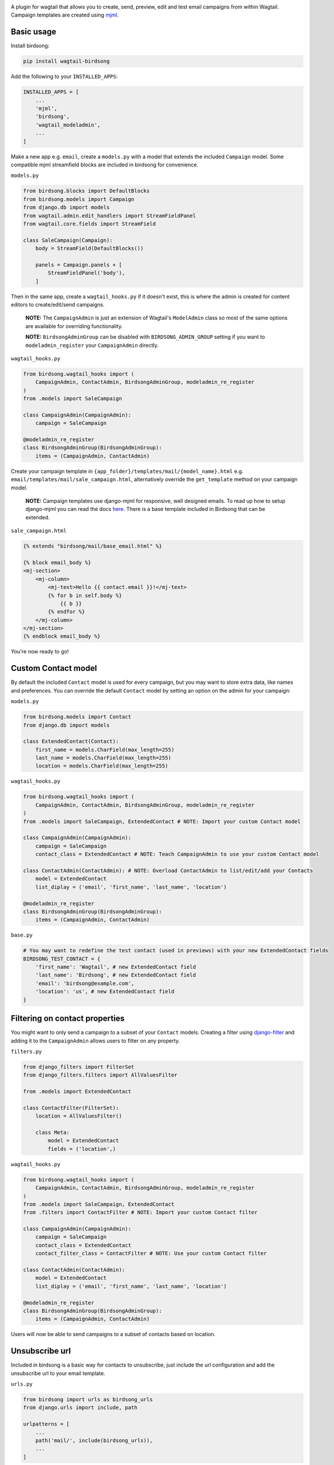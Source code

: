 .. image:: docs/birdsong.svg
    :width: 400
    :alt: Birdsong Logo

A plugin for wagtail that allows you to create, send, preview, edit and test email campaigns from within Wagtail.
Campaign templates are created using `mjml <https://mjml.io/>`_.

.. image:: docs/birdsong-admin-menu.png
    :width: 379
    :alt: Birdsong Admin Menu



Basic usage
===========

Install birdsong:

.. code-block:: shell
    
    pip install wagtail-birdsong


Add the following to your ``INSTALLED_APPS``:

.. code-block:: python

    INSTALLED_APPS = [
        ...
        'mjml',
        'birdsong',
        'wagtail_modeladmin',
        ...
    ]

Make a new app e.g. ``email``, create a ``models.py`` with a model that extends the included ``Campaign`` model. Some compatible mjml streamfield blocks are included in birdsong for convenience.

``models.py``

.. code-block:: python

    from birdsong.blocks import DefaultBlocks
    from birdsong.models import Campaign
    from django.db import models
    from wagtail.admin.edit_handlers import StreamFieldPanel
    from wagtail.core.fields import StreamField

    class SaleCampaign(Campaign):
        body = StreamField(DefaultBlocks())

        panels = Campaign.panels + [
            StreamFieldPanel('body'),
        ]

Then in the same app, create a ``wagtail_hooks.py`` if it doesn't exist, this is where the admin is created
for content editors to create/edit/send campaigns.

    **NOTE:** The ``CampaignAdmin`` is just an extension of Wagtail's ``ModelAdmin`` class so most of the same options are available for overriding functionality. 
    
    **NOTE:** ``BirdsongAdminGroup`` can be disabled with ``BIRDSONG_ADMIN_GROUP`` setting if you want to ``modeladmin_register`` your ``CampaignAdmin`` directly.

``wagtail_hooks.py``

.. code-block:: python

    from birdsong.wagtail_hooks import (
        CampaignAdmin, ContactAdmin, BirdsongAdminGroup, modeladmin_re_register
    )
    from .models import SaleCampaign

    class CampaignAdmin(CampaignAdmin):
        campaign = SaleCampaign

    @modeladmin_re_register
    class BirdsongAdminGroup(BirdsongAdminGroup):
        items = (CampaignAdmin, ContactAdmin)


Create your campaign template in ``{app_folder}/templates/mail/{model_name}.html`` e.g. ``email/templates/mail/sale_campaign.html``,
alternatively override the ``get_template`` method on your campaign model.

    **NOTE:** Campaign templates use django-mjml for responsive, well designed emails. To read up how to setup django-mjml you can read the docs `here <https://github.com/liminspace/django-mjml>`_. There is a base template included in Birdsong that can be extended.

``sale_campaign.html``

.. code-block:: html

    {% extends "birdsong/mail/base_email.html" %}

    {% block email_body %}
    <mj-section>
        <mj-column>
            <mj-text>Hello {{ contact.email }}!</mj-text>
            {% for b in self.body %}
                {{ b }}
            {% endfor %}
        </mj-column>
    </mj-section>
    {% endblock email_body %}


You're now ready to go!

.. image:: docs/birdsong-preview.png
    :width: 900
    :alt: Birdsong Preview



Custom Contact model
=====================

By default the included ``Contact`` model is used for every campaign, but you may want to store extra data, like names and preferences. 
You can override the default ``Contact`` model by setting an option on the admin for your campaign:

``models.py``

.. code-block:: python

    from birdsong.models import Contact
    from django.db import models

    class ExtendedContact(Contact):
        first_name = models.CharField(max_length=255)
        last_name = models.CharField(max_length=255)
        location = models.CharField(max_length=255)


``wagtail_hooks.py``

.. code-block:: python

    from birdsong.wagtail_hooks import (
        CampaignAdmin, ContactAdmin, BirdsongAdminGroup, modeladmin_re_register
    )
    from .models import SaleCampaign, ExtendedContact # NOTE: Import your custom Contact model

    class CampaignAdmin(CampaignAdmin):
        campaign = SaleCampaign
        contact_class = ExtendedContact # NOTE: Teach CampaignAdmin to use your custom Contact model

    class ContactAdmin(ContactAdmin): # NOTE: Overload ContactAdmin to list/edit/add your Contacts
        model = ExtendedContact
        list_diplay = ('email', 'first_name', 'last_name', 'location')

    @modeladmin_re_register
    class BirdsongAdminGroup(BirdsongAdminGroup):
        items = (CampaignAdmin, ContactAdmin)


``base.py``

.. code-block:: python

    # You may want to redefine the test contact (used in previews) with your new ExtendedContact fields
    BIRDSONG_TEST_CONTACT = {
        'first_name': 'Wagtail', # new ExtendedContact field
        'last_name': 'Birdsong', # new ExtendedContact field
        'email': 'birdsong@example.com',
        'location': 'us', # new ExtendedContact field
    }



Filtering on contact properties
===============================

You might want to only send a campaign to a subset of your ``Contact`` models. Creating a filter using `django-filter <https://django-filter.readthedocs.io/en/main/>`_ and adding it to the ``CampaignAdmin`` allows users to filter on any property.

``filters.py``

.. code-block:: python

    from django_filters import FilterSet
    from django_filters.filters import AllValuesFilter

    from .models import ExtendedContact

    class ContactFilter(FilterSet):
        location = AllValuesFilter()

        class Meta:
            model = ExtendedContact
            fields = ('location',)


``wagtail_hooks.py``

.. code-block:: python

    from birdsong.wagtail_hooks import (
        CampaignAdmin, ContactAdmin, BirdsongAdminGroup, modeladmin_re_register
    )
    from .models import SaleCampaign, ExtendedContact
    from .filters import ContactFilter # NOTE: Import your custom Contact filter

    class CampaignAdmin(CampaignAdmin):
        campaign = SaleCampaign
        contact_class = ExtendedContact
        contact_filter_class = ContactFilter # NOTE: Use your custom Contact filter

    class ContactAdmin(ContactAdmin):
        model = ExtendedContact
        list_diplay = ('email', 'first_name', 'last_name', 'location')

    @modeladmin_re_register
    class BirdsongAdminGroup(BirdsongAdminGroup):
        items = (CampaignAdmin, ContactAdmin)


Users will now be able to send campaigns to a subset of contacts based on location.



Unsubscribe url
===============

Included in birdsong is a basic way for contacts to unsubscribe, just include the url configuration and add the unsubscribe url to your email template.

``urls.py``

.. code-block:: python

    from birdsong import urls as birdsong_urls
    from django.urls import include, path

    urlpatterns = [
        ...
        path('mail/', include(birdsong_urls)),
        ...
    ]

``sale_campaign.html``

.. code-block:: html

    {% extends "birdsong/mail/base_email.html" %}

    {% block email_body %}
    <mj-section>
        <mj-column>
            <mj-text>Hello {{ contact.email }}!</mj-text>
            {% for b in self.body %}
                {{ b }}
            {% endfor %}
        </mj-column>
    </mj-section>
    <mj-section>
        <mj-column>
            <mj-text align="center">
                Click <a href="{{ site.full_url }}{% url 'birdsong:unsubscribe' contact.id %}">here</a> to unsubscribe.
            </mj-text>
        </mj-column>
    </mj-section>
    {% endblock email_body %}



Future features
===============

- More tests!
- Proper docs
- Backends other thans SMTP for sending emails so analytics can be gathered (email opened, bounced etc)
- Reloading the preview on edit
- Broader permissions for campaigns (send, preview, test send)
